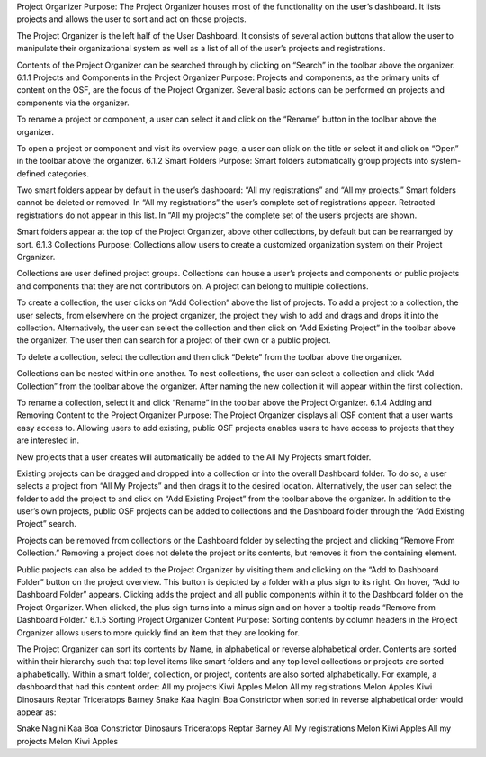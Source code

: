 Project Organizer
Purpose: The Project Organizer houses most of the functionality on the user’s dashboard. It lists projects and allows the user to sort and act on those projects.

The Project Organizer is the left half of the User Dashboard. It consists of several action buttons that allow the user to manipulate their organizational system as well as a list of all of the user’s projects and registrations.

Contents of the Project Organizer can be searched through by clicking on “Search” in the toolbar above the organizer.
6.1.1 Projects and Components in the Project Organizer
Purpose: Projects and components, as the primary units of content on the OSF, are the focus of the Project Organizer. Several basic actions can be performed on projects and components via the organizer.

To rename a project or component, a user can select it and click on the “Rename” button in the toolbar above the organizer.

To open a project or component and visit its overview page, a user can click on the title or select it and click on “Open” in the toolbar above the organizer.
6.1.2 Smart Folders
Purpose: Smart folders automatically group projects into system-defined categories.

Two smart folders appear by default in the user’s dashboard: “All my registrations” and “All my projects.” Smart folders cannot be deleted or removed. In “All my registrations” the user’s complete set of registrations appear. Retracted registrations do not appear in this list. In “All my projects” the complete set of the user’s projects are shown.

Smart folders appear at the top of the Project Organizer, above other collections, by default but can be rearranged by sort.
6.1.3 Collections
Purpose: Collections allow users to create a customized organization system on their Project Organizer.

Collections are user defined project groups. Collections can house a user’s projects and components or public projects and components that they are not contributors on. A project can belong to multiple collections.

To create a collection, the user clicks on “Add Collection” above the list of projects. To add a project to a collection, the user selects, from elsewhere on the project organizer, the project they wish to add and drags and drops it into the collection. Alternatively, the user can select the collection and then click on “Add Existing Project” in the toolbar above the organizer. The user then can search for a project of their own or a public project.

To delete a collection, select the collection and then click “Delete” from the toolbar above the organizer.

Collections can be nested within one another. To nest collections, the user can select a collection and click “Add Collection” from the toolbar above the organizer. After naming the new collection it will appear within the first collection.

To rename a collection, select it and click “Rename” in the toolbar above the Project Organizer.
6.1.4 Adding and Removing Content to the Project Organizer
Purpose: The Project Organizer displays all OSF content that a user wants easy access to. Allowing users to add existing, public OSF projects enables users to have access to projects that they are interested in.

New projects that a user creates will automatically be added to the All My Projects smart folder.

Existing projects can be dragged and dropped into a collection or into the overall Dashboard folder. To do so, a user selects a project from “All My Projects” and then drags it to the desired location. Alternatively, the user can select the folder to add the project to and click on “Add Existing Project” from the toolbar above the organizer. In addition to the user’s own projects, public OSF projects can be added to collections and the Dashboard folder through the “Add Existing Project” search.

Projects can be removed from collections or the Dashboard folder by selecting the project and clicking “Remove From Collection.” Removing a project does not delete the project or its contents, but removes it from the containing element.

Public projects can also be added to the Project Organizer by visiting them and clicking on the “Add to Dashboard Folder” button on the project overview. This button is depicted by a folder with a plus sign to its right. On hover, “Add to Dashboard Folder” appears. Clicking adds the project and all public components within it to the Dashboard folder on the Project Organizer. When clicked, the plus sign turns into a minus sign and on hover a tooltip reads “Remove from Dashboard Folder.”
6.1.5 Sorting Project Organizer Content
Purpose: Sorting contents by column headers in the Project Organizer allows users to more quickly find an item that they are looking for.

The Project Organizer can sort its contents by Name, in alphabetical or reverse alphabetical order. Contents are sorted within their hierarchy such that top level items like smart folders and any top level collections or projects are sorted alphabetically. Within a smart folder, collection, or project, contents are also sorted alphabetically. For example, a dashboard that had this content order:
All my projects
Kiwi
Apples
Melon
All my registrations
Melon
Apples
Kiwi
Dinosaurs
Reptar
Triceratops
Barney
Snake
Kaa
Nagini
Boa Constrictor
when sorted in reverse alphabetical order would appear as:

Snake
Nagini
Kaa
Boa Constrictor
Dinosaurs
Triceratops
Reptar
Barney
All My registrations
Melon
Kiwi
Apples
All my projects
Melon
Kiwi
Apples
